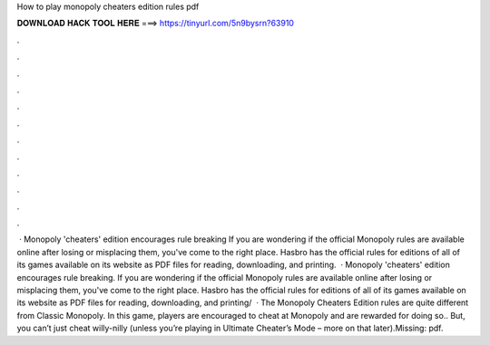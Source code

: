 How to play monopoly cheaters edition rules pdf

𝐃𝐎𝐖𝐍𝐋𝐎𝐀𝐃 𝐇𝐀𝐂𝐊 𝐓𝐎𝐎𝐋 𝐇𝐄𝐑𝐄 ===> https://tinyurl.com/5n9bysrn?63910

.

.

.

.

.

.

.

.

.

.

.

.

 · Monopoly 'cheaters' edition encourages rule breaking If you are wondering if the official Monopoly rules are available online after losing or misplacing them, you've come to the right place. Hasbro has the official rules for editions of all of its games available on its website as PDF files for reading, downloading, and printing.  · Monopoly 'cheaters' edition encourages rule breaking. If you are wondering if the official Monopoly rules are available online after losing or misplacing them, you've come to the right place. Hasbro has the official rules for editions of all of its games available on its website as PDF files for reading, downloading, and printing/  · The Monopoly Cheaters Edition rules are quite different from Classic Monopoly. In this game, players are encouraged to cheat at Monopoly and are rewarded for doing so.. But, you can’t just cheat willy-nilly (unless you’re playing in Ultimate Cheater’s Mode – more on that later).Missing: pdf.